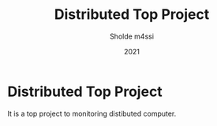 #+TITLE: Distributed Top Project
#+AUTHOR: Sholde m4ssi
#+DATE: 2021

* Distributed Top Project

  It is a top project to monitoring distibuted computer.
